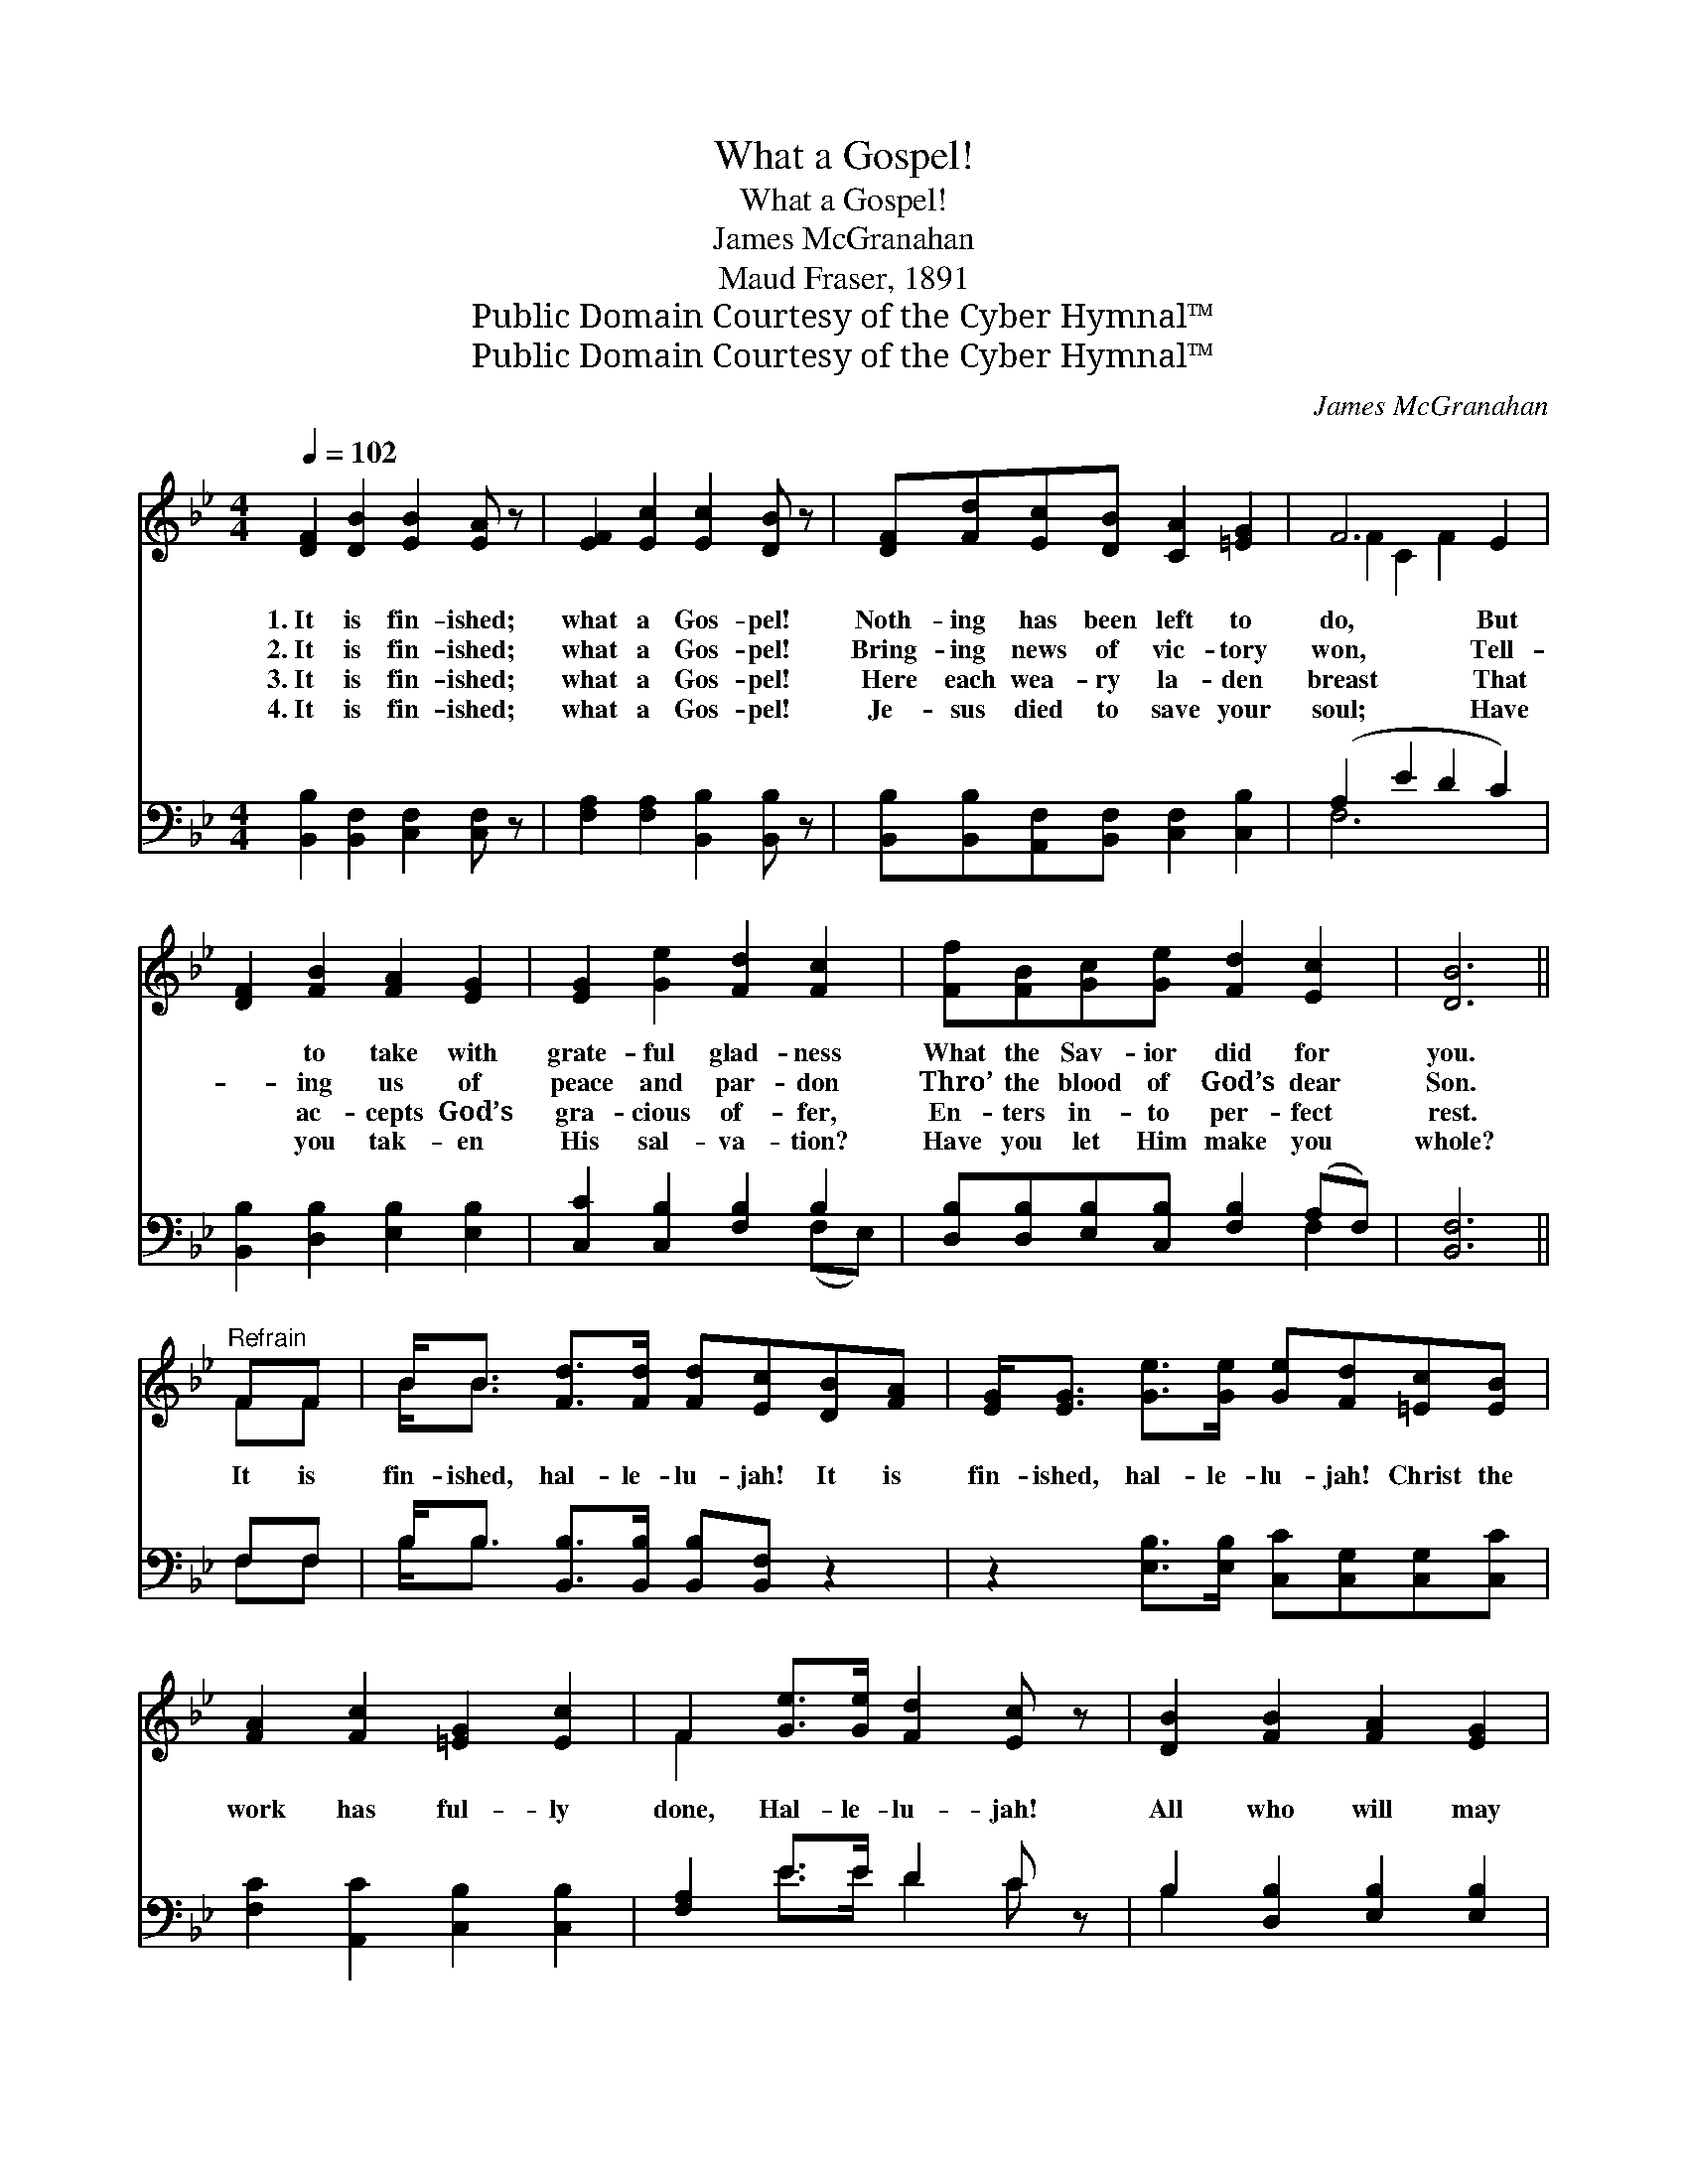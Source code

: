 X:1
T:What a Gospel!
T:What a Gospel!
T:James McGranahan
T:Maud Fraser, 1891
T:Public Domain Courtesy of the Cyber Hymnal™
T:Public Domain Courtesy of the Cyber Hymnal™
C:James McGranahan
Z:Public Domain
Z:Courtesy of the Cyber Hymnal™
%%score ( 1 2 ) ( 3 4 )
L:1/8
Q:1/4=102
M:4/4
K:Bb
V:1 treble 
V:2 treble 
V:3 bass 
V:4 bass 
V:1
 [DF]2 [DB]2 [EB]2 [EA] z | [EF]2 [Ec]2 [Ec]2 [DB] z | [DF][Fd][Ec][DB] [CA]2 [=EG]2 | F6 E2 | %4
w: 1.~It is fin- ished;|what a Gos- pel!|Noth- ing has been left to|do, But|
w: 2.~It is fin- ished;|what a Gos- pel!|Bring- ing news of vic- tory|won, Tell-|
w: 3.~It is fin- ished;|what a Gos- pel!|Here each wea- ry la- den|breast That|
w: 4.~It is fin- ished;|what a Gos- pel!|Je- sus died to save your|soul; Have|
 [DF]2 [FB]2 [FA]2 [EG]2 | [EG]2 [Ge]2 [Fd]2 [Fc]2 | [Ff][FB][Gc][Ge] [Fd]2 [Ec]2 | [DB]6 || %8
w: * to take with|grate- ful glad- ness|What the Sav- ior did for|you.|
w: * ing us of|peace and par- don|Thro’ the blood of God’s dear|Son.|
w: * ac- cepts God’s|gra- cious of- fer,|En- ters in- to per- fect|rest.|
w: * you tak- en|His sal- va- tion?|Have you let Him make you|whole?|
"^Refrain" FF | B<B [Fd]>[Fd] [Fd][Ec][DB][FA] | [EG]<[EG] [Ge]>[Ge] [Ge][Fd][=Ec][EB] | %11
w: |||
w: |||
w: It is|fin- ished, hal- le- lu- jah! It is|fin- ished, hal- le- lu- jah! Christ the|
w: |||
 [FA]2 [Fc]2 [=EG]2 [Ec]2 | F2 [Ge]>[Ge] [Fd]2 [Ec] z | [DB]2 [FB]2 [FA]2 [EG]2 | %14
w: |||
w: |||
w: work has ful- ly|done, Hal- le- lu- jah!|All who will may|
w: |||
 [Ge]2 [Ge]2 [Fd]2 [Fc]2 | [Ff][FB][Gc][Ge] [Fd]2 [Ec]2 | [DB]6 z2 |] %17
w: |||
w: |||
w: have their par- don|Through the blood of God’s own|Son.|
w: |||
V:2
 x8 | x8 | x8 | F2 C2 F2 x2 | x8 | x8 | x8 | x6 || FF | B<B x6 | x8 | x8 | F2 x6 | x8 | x8 | x8 | %16
 x8 |] %17
V:3
 [B,,B,]2 [B,,F,]2 [C,F,]2 [C,F,] z | [F,A,]2 [F,A,]2 [B,,B,]2 [B,,B,] z | %2
 [B,,B,][B,,B,][A,,F,][B,,F,] [C,F,]2 [C,B,]2 | (A,2 E2 D2 C2) | [B,,B,]2 [D,B,]2 [E,B,]2 [E,B,]2 | %5
 [C,C]2 [C,B,]2 [F,B,]2 B,2 | [D,B,][D,B,][E,B,][C,B,] [F,B,]2 (A,F,) | [B,,F,]6 || F,F, | %9
 B,<B, [B,,B,]>[B,,B,] [B,,B,][B,,F,] z2 | z2 [E,B,]>[E,B,] [C,C][C,G,][C,G,][C,C] | %11
 [F,C]2 [A,,C]2 [C,B,]2 [C,B,]2 | [F,A,]2 E>E D2 C z | B,2 [D,B,]2 [E,B,]2 [E,B,]2 | %14
 [C,C]2 [C,B,]2 [F,B,]2 A,2 | [D,B,][D,B,][E,B,][C,B,] [F,B,]2 (A,F,) | [B,,F,]6 z2 |] %17
V:4
 x8 | x8 | x8 | F,6 x2 | x8 | x6 (F,E,) | x6 F,2 | x6 || F,F, | B,<B, x6 | x8 | x8 | %12
 x2 E>E D2 C x | B,2 x6 | x6 (F,E,) | x6 F,2 | x8 |] %17

